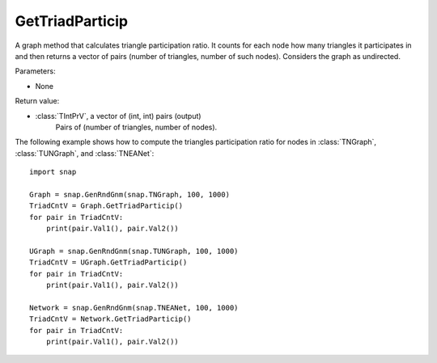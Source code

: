 GetTriadParticip
''''''''''''''''

.. function:: GetTriadParticip()

A graph method that calculates triangle participation ratio. It counts for each node how many triangles it participates in and then returns a vector of pairs (number of triangles, number of such nodes). Considers the graph as undirected.

Parameters:

- None

Return value:

- :class:`TIntPrV`, a vector of (int, int) pairs (output)
    Pairs of (number of triangles, number of nodes).


The following example shows how to compute the triangles participation ratio for nodes in
:class:`TNGraph`, :class:`TUNGraph`, and :class:`TNEANet`::

    import snap

    Graph = snap.GenRndGnm(snap.TNGraph, 100, 1000)
    TriadCntV = Graph.GetTriadParticip()
    for pair in TriadCntV:
        print(pair.Val1(), pair.Val2())

    UGraph = snap.GenRndGnm(snap.TUNGraph, 100, 1000)
    TriadCntV = UGraph.GetTriadParticip()
    for pair in TriadCntV:
        print(pair.Val1(), pair.Val2())

    Network = snap.GenRndGnm(snap.TNEANet, 100, 1000)
    TriadCntV = Network.GetTriadParticip()
    for pair in TriadCntV:
        print(pair.Val1(), pair.Val2())
